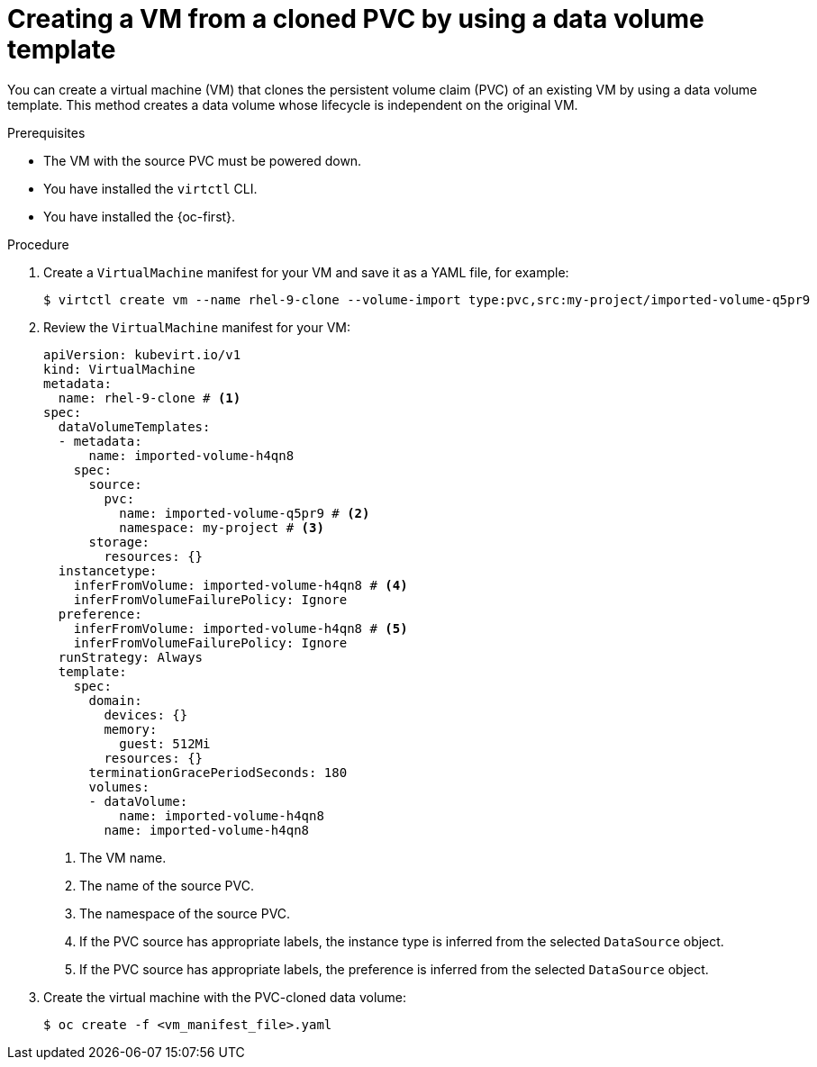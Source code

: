 // Module included in the following assemblies:
//
// * virt/creating_vms_advanced/creating_vms_cli/virt-creating-vms-by-cloning-pvcs.adoc

:_mod-docs-content-type: PROCEDURE
[id="virt-creating-vm-cloning-pvc-data-volume-template_{context}"]
= Creating a VM from a cloned PVC by using a data volume template

You can create a virtual machine (VM) that clones the persistent volume claim (PVC) of an existing VM by using a data volume template. This method creates a data volume whose lifecycle is independent on the original VM.

.Prerequisites

* The VM with the source PVC must be powered down.
* You have installed the `virtctl` CLI.
* You have installed the {oc-first}.

.Procedure

. Create a `VirtualMachine` manifest for your VM and save it as a YAML file, for example:
+
[source,terminal]
----
$ virtctl create vm --name rhel-9-clone --volume-import type:pvc,src:my-project/imported-volume-q5pr9
----

. Review the `VirtualMachine` manifest for your VM:
+
[source,yaml]
----
apiVersion: kubevirt.io/v1
kind: VirtualMachine
metadata:
  name: rhel-9-clone # <1>
spec:
  dataVolumeTemplates:
  - metadata:
      name: imported-volume-h4qn8
    spec:
      source:
        pvc:
          name: imported-volume-q5pr9 # <2>
          namespace: my-project # <3>
      storage:
        resources: {}
  instancetype:
    inferFromVolume: imported-volume-h4qn8 # <4>
    inferFromVolumeFailurePolicy: Ignore
  preference:
    inferFromVolume: imported-volume-h4qn8 # <5>
    inferFromVolumeFailurePolicy: Ignore
  runStrategy: Always
  template:
    spec:
      domain:
        devices: {}
        memory:
          guest: 512Mi
        resources: {}
      terminationGracePeriodSeconds: 180
      volumes:
      - dataVolume:
          name: imported-volume-h4qn8
        name: imported-volume-h4qn8
----
<1> The VM name.
<2> The name of the source PVC.
<3> The namespace of the source PVC.
<4> If the PVC source has appropriate labels, the instance type is inferred from the selected `DataSource` object.
<5> If the PVC source has appropriate labels, the preference is inferred from the selected `DataSource` object.

. Create the virtual machine with the PVC-cloned data volume:
+
[source,terminal]
----
$ oc create -f <vm_manifest_file>.yaml
----